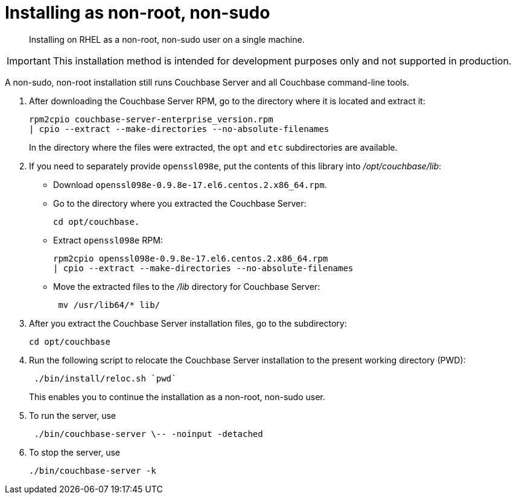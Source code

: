 = Installing as non-root, non-sudo

[abstract]
Installing on RHEL as a non-root, non-sudo user on a single machine.

IMPORTANT: This installation method is intended for development purposes only and not supported in production.

A non-sudo, non-root installation still runs Couchbase Server and all Couchbase command-line tools.

. After downloading the Couchbase Server RPM, go to the directory where it is located and extract it:
+
----
rpm2cpio couchbase-server-enterprise_version.rpm
| cpio --extract --make-directories --no-absolute-filenames
----
+
In the directory where the files were extracted, the `opt` and `etc` subdirectories are available.

. If you need to separately provide `openssl098e`, put the contents of this library into [.path]_/opt/couchbase/lib_:
 ** Download `openssl098e-0.9.8e-17.el6.centos.2.x86_64.rpm`.
 ** Go to the directory where you extracted the Couchbase Server:
+
----
cd opt/couchbase.
----

 ** Extract `openssl098e` RPM:
+
----
rpm2cpio openssl098e-0.9.8e-17.el6.centos.2.x86_64.rpm
| cpio --extract --make-directories --no-absolute-filenames
----

 ** Move the extracted files to the [.path]_/lib_ directory for Couchbase Server:
+
----
 mv /usr/lib64/* lib/
----
. After you extract the Couchbase Server installation files, go to the subdirectory:
+
----
cd opt/couchbase
----

. Run the following script to relocate the Couchbase Server installation to the present working directory (PWD):
+
----
 ./bin/install/reloc.sh `pwd`
----
+
This enables you to continue the installation as a non-root, non-sudo user.

. To run the server, use
+
----
 ./bin/couchbase-server \-- -noinput -detached
----

. To stop the server, use
+
----
./bin/couchbase-server -k
----

